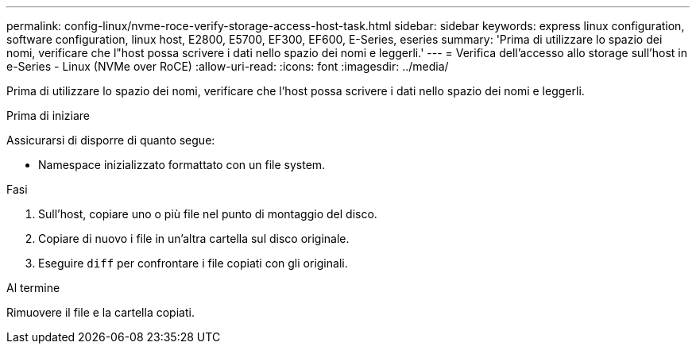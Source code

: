 ---
permalink: config-linux/nvme-roce-verify-storage-access-host-task.html 
sidebar: sidebar 
keywords: express linux configuration, software configuration, linux host, E2800, E5700, EF300, EF600, E-Series, eseries 
summary: 'Prima di utilizzare lo spazio dei nomi, verificare che l"host possa scrivere i dati nello spazio dei nomi e leggerli.' 
---
= Verifica dell'accesso allo storage sull'host in e-Series - Linux (NVMe over RoCE)
:allow-uri-read: 
:icons: font
:imagesdir: ../media/


[role="lead"]
Prima di utilizzare lo spazio dei nomi, verificare che l'host possa scrivere i dati nello spazio dei nomi e leggerli.

.Prima di iniziare
Assicurarsi di disporre di quanto segue:

* Namespace inizializzato formattato con un file system.


.Fasi
. Sull'host, copiare uno o più file nel punto di montaggio del disco.
. Copiare di nuovo i file in un'altra cartella sul disco originale.
. Eseguire `diff` per confrontare i file copiati con gli originali.


.Al termine
Rimuovere il file e la cartella copiati.
